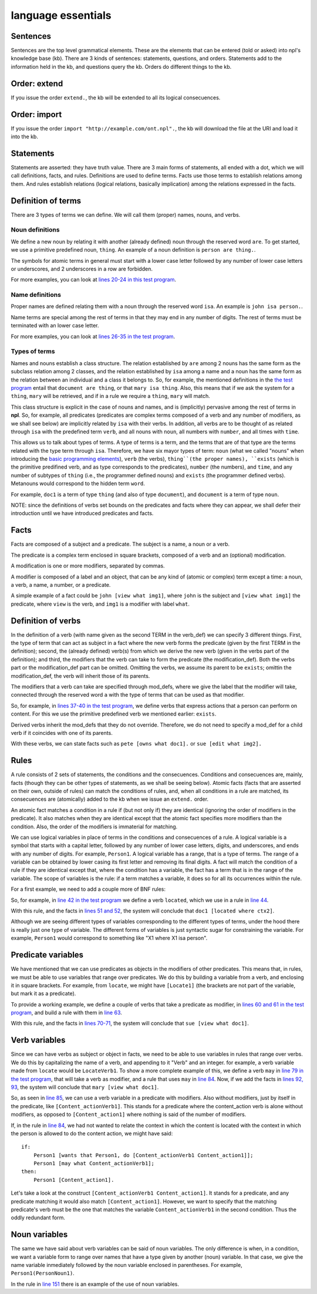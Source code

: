 language essentials
===================

Sentences
----------

.. productionlist::
    sentence : `statement`
             : | `question`
             : | `order`

Sentences are the top level grammatical elements. These are the elements that
can be entered (told or asked) into npl's knowledge base (kb). There are 3
kinds of sentences: statements, questions, and orders. Statements
add to the information held in the kb, and questions query the kb. Orders
do different things to the kb.

Order: extend
-------------

.. productionlist::
    order : `EXTEND` `DOT`
    EXTEND : "extend"
    DOT : "."

If you issue the order ``extend.``, the kb will be extended to all its
logical consecuences.

Order: import
-------------

.. productionlist::
    order : `IMPORT` `URI` `DOT`
    IMPORT : "import"
    URI : '"' <An URI> '"'

If you issue the order ``import "http://example.com/ont.npl".``, the kb will
download the file at the URI and load it into the kb.

Statements
----------

.. productionlist::
    statement : `definition` `DOT`
              : | `fact` `DOT`
              : | `rule` `DOT`

Statements are asserted: they have truth value.
There are 3 main forms of statements, all ended with a dot, which we will
call definitions, facts, and rules.
Definitions are used to define terms. Facts use those terms to establish
relations among them. And rules establish relations (logical relations,
basically implication) among the relations expressed in the facts.

Definition of terms
-------------------

.. productionlist::
    definition : `noun_def`
               : | `name_def`
               : | `verb_def`

There are 3 types of terms we can define. We will call them (proper) names,
nouns, and verbs.

Noun definitions
~~~~~~~~~~~~~~~~

.. productionlist::
    noun_def : `TERM` `ARE` `TERM`
    ARE : "are"
    TERM : "[a-z][a-z_]*\d*"

We define a new noun by relating it with another (already defined) noun through
the reserved word ``are``. To get started, we use a primitive predefined noun,
``thing``. An example of a noun definition is ``person are thing.``.

The symbols for atomic terms in general must start with
a lower case letter followed by
any number of lower case letters or underscores,
and 2 underscores in a row are forbidden.

For more examples, you can look at
`lines 20-24 in this test program <https://github.com/enriquepablo/nl/blob/master/nl/npl_tests/cms.npl#L20>`_.

Name definitions
~~~~~~~~~~~~~~~~

.. productionlist::
    name_def : `TERM` `ISA` `TERM`
    ISA : "isa"

Proper names are defined relating them with a noun through the reserved word
``isa``. An example is ``john isa person.``.

Name terms are special among the rest of terms in that they may end in any number of digits.
The rest of terms must be terminated with an lower case letter.

For more examples, you can look at
`lines 26-35 in the test program <https://github.com/enriquepablo/nl/blob/master/nl/npl_tests/cms.npl#L26>`_.

Types of terms
~~~~~~~~~~~~~~

Names and nouns establish a class structure. The relation established by ``are``
among 2 nouns has the same form as the subclass relation among 2 classes, and
the relation established by ``isa`` among a name and a noun has the same form as
the relation between an individual and a class it belongs to. So, for example,
the mentioned definitions in the
`the test program <https://github.com/enriquepablo/nl/blob/master/nl/npl_tests/cms.npl#L20>`_
entail that ``document are thing``, or that
``mary isa thing``. Also, this means that if we ask the system for a ``thing``, ``mary``
will be retrieved, and if in a rule we require a ``thing``, ``mary`` will match.

This class structure is explicit in the case of nouns and names, and is
(implicitly) pervasive among the rest of terms in **npl**. So, for
example, all predicates
(predicates are complex terms composed of a verb and any number of modifiers,
as we shall see below) are implicitly related by ``isa`` with their verbs.
In addition, all verbs are to be thought of as related through ``isa`` with the
predefined term ``verb``, and all nouns with ``noun``, all numbers with
``number``, and all times with ``time``.

This allows us to talk about types of terms. A type of terms is a term, and
the terms that are of that type are the terms related with the type term
through ``isa``. Therefore, we have six mayor types of term:
``noun`` (what we called "nouns" when introducing the `basic programming elements <npl_ref#basic-programming-elements>`_),
``verb`` (the verbs),
``thing``(the proper names),
``exists`` (which is the primitive predifined verb, and as type corresponds to the predicates),
``number`` (the numbers), and ``time``,
and any number of subtypes of ``thing``
(i.e., the programmer defined nouns)
and ``exists`` (the programmer defined verbs).
Metanouns would correspond to the hidden term ``word``.

For example, ``doc1`` is a term of type ``thing`` (and also of type ``document``),
and ``document`` is a term of type ``noun``.

NOTE: since the definitions of verbs set bounds on the predicates and facts
where they can appear, we shall defer their introduction until we have
introduced predicates and facts.

Facts
-----

.. productionlist::
    fact : `subject` `predicate`
    subject : `TERM`

Facts are composed of a subject and a predicate. The subject is
a name, a noun or a verb.

.. productionlist::
    predicate : `LBRACK` `verb` `modification` `RBRACK`
              : | `LBRACK` `verb` `RBRACK`
    verb : `TERM`
    LBRACK : "["
    RBRACK : "]"

The predicate is a complex term enclosed in square brackets, composed of a verb
and an (optional) modification.

.. productionlist::
    modification : `modifier` `COMMA` `modification`
                 : | `modifier`
    COMMA : ","

A modification is one or more modifiers, separated by commas.

.. productionlist::
    modifier : `LABEL` `object`
    object : `TERM`
           : | `predicate`
    LABEL : <same pattern as TERM>

A modifier is composed of a label and an object, that can be any kind of
(atomic or complex) term except a time: a noun, a verb, a name, a number, or a
predicate.

A simple example of a fact could be ``john [view what img1]``, where ``john``
is the subject and ``[view what img1]`` the predicate, where ``view`` is the
verb, and ``img1`` is a modifier with label ``what``.

Definition of verbs
-------------------

.. productionlist::
    verb_def : `A` `TERM` `CAN` `TERM` `LPAREN` `verbs` `RPAREN` `modification_def`
             : | `A` `TERM` `CAN` `TERM` `modification_def`
             : | `A` `TERM` `CAN` `TERM` `LPAREN` `verbs` `RPAREN`
    verbs : `verb` `COMMA` `verbs`
          : | `verb`
    CAN : "can"
    A : "a"

In the definition of a verb (with name given as the second TERM in the
verb_def) we can specify 3 different things. First, the type of
term that can act as subject in a fact where the new verb forms the predicate
(given by the first TERM in the definition); second, the
(already defined) verb(s) from which we derive the new verb (given in the
verbs part of the definition); and third, the modifiers that the verb can take
to form the predicate (the modification_def). Both the verbs part or the
modification_def part can be omitted. Omitting the verbs, we assume its
parent to be ``exists``; omittin the modification_def, the verb will
inherit those of its parents.

.. productionlist::
    modification_def : `mod_def` `COMMA` `modification_def`
                     : | `mod_def`
    mod_def : `LABEL` `A` `TERM`

The modifiers that a verb can take are specified through mod_defs, where we
give the label that the modifier will take, connected through the reserved word
``a`` with the type of terms that can be used as that modifier.

So, for
example, in
`lines 37-40 in the test program <https://github.com/enriquepablo/nl/blob/master/nl/npl_tests/cms.npl#L37>`_,
we define verbs that express actions that a person can perform on
content. For this we use the primitive predefined verb
we mentioned earlier: ``exists``.

Derived verbs inherit the mod_defs that they do not override.
Therefore, we do not need to specify a mod_def for a child verb if it
coincides with one of its parents.

With these verbs, we can state facts such as ``pete [owns what doc1].``
or ``sue [edit what img2].``

Rules
-----

.. productionlist::
    rule : `IF` `COLON` `conditions` `SEMICOLON` `THEN` `COLON` `consecuences`
    conditions : `conditions` `SEMICOLON` `condition`
               : | `condition`
    condition : `fact`
              : | `name_def`
    consecuences : `consecuences` `SEMICOLON` `consecuence`
                 : | `consecuence`
    consecuence : `fact`
    IF : "if"
    COLON : ":"
    SEMICOLON : ";"
    THEN : "then"

A rule consists of 2 sets of statements, the conditions and the consecuences.
Conditions and consecuences are, mainly, facts (though they can be other types
of statements, as we shall be seeing below). Atomic facts (facts that are
asserted on their own, outside of rules) can match the conditions of rules,
and, when all conditions in a rule are matched, its consecuences are
(atomically) added to the kb when we issue an ``extend.`` order.

An atomic fact matches a condition in a rule if (but not only if) they are
identical (ignoring the order of modifiers in the predicate). It also matches
when they are identical except that the atomic fact specifies more modifiers
than the condition.
Also, the order of the modifiers is immaterial for matching.

We can use logical variables in place of terms in the conditions and
consecuences of a rule. A logical variable is a symbol that starts with a
capital letter, followed by any number of lower case letters, digits,
and underscores,
and ends with any number of digits. For example, ``Person1``.
A logical variable has a range, that is a
type of terms. The range of a variable can be obtained by lower casing its
first letter and removing its final digits. A fact will match the condition of
a rule if they are identical except that, where the condition has a variable,
the fact has a term
that is in the range of the variable. The scope of variables is the rule: if a
term matches a variable, it does so for all its occurrences within the rule.

For a first example, we need to add a couple more of BNF rules:

.. productionlist::
    subject : `VAR`
    object : `VAR`
    VAR : "([A-Z][a-z_]*)(Verb|Noun|Word)?\d+"

So, for example, in
`line 42 in the test program <https://github.com/enriquepablo/nl/blob/master/nl/npl_tests/cms.npl#L42>`_
we define a verb ``located``, which we use in a rule in
`line 44 <https://github.com/enriquepablo/nl/blob/master/nl/npl_tests/cms.npl#L44>`_.

With this rule, and the facts in
`lines 51 and 52 <https://github.com/enriquepablo/nl/blob/master/nl/npl_tests/cms.npl#L51>`_,
the system will conclude that ``doc1 [located where ctx2]``.

Although we are seeing different types
of variables corresponding to the different types of terms,
under the hood there is really just one type of variable.
The different forms of variables is just syntactic sugar
for constraining the variable.
For example, ``Person1``
would correspond to something like "X1 where X1 isa person".

Predicate variables
-------------------

.. productionlist::
    predicate : `LBRACK` `VAR` `RBRACK`

We have mentioned that we can use predicates as objects in the modifiers of other
predicates. This means that, in rules, we must be able to use variables that
range over predicates. We do this by building a variable from a verb, and
enclosing it in square brackets. For example, from ``locate``, we might have
``[Locate1]`` (the brackets are not part of the variable, but mark it as a
predicate).

To provide a working example, we define a couple of verbs that take a
predicate as modifier, in
`lines 60 and 61 in the test program <https://github.com/enriquepablo/nl/blob/master/nl/npl_tests/cms.npl#L60>`_,
and build a rule with them in
`line 63 <https://github.com/enriquepablo/nl/blob/master/nl/npl_tests/cms.npl#L63>`_.

With this rule, and the facts in
`lines 70-71 <https://github.com/enriquepablo/nl/blob/master/nl/npl_tests/cms.npl#L70>`_,
the system will conclude that ``sue [view what doc1]``.

Verb variables
--------------

.. productionlist::
    predicate : `LBRACK` `VAR` `VAR` `RBRACK`
              : | `LBRACK` `VAR` `modification` `RBRACK`

Since we can have verbs as subject or object in facts, we need to be able to
use variables in rules that range over verbs. We do this by capitalizing the
name of a verb, and appending to it "Verb" and an integer. for example, a verb
variable made from ``locate`` would be ``LocateVerb1``. To show a more complete
example of this, we define a verb ``may`` in
`line 79 in the test program <https://github.com/enriquepablo/nl/blob/master/nl/npl_tests/cms.npl#L79>`_,
that will take a verb as modifier, and a rule that uses ``may`` in
`line 84 <https://github.com/enriquepablo/nl/blob/master/nl/npl_tests/cms.npl#L84>`_.
Now, if we add the facts in
`lines 92, 93 <https://github.com/enriquepablo/nl/blob/master/nl/npl_tests/cms.npl#L92>`_,
the system will conclude that ``mary [view what doc1]``.

So, as seen in
`line 85 <https://github.com/enriquepablo/nl/blob/master/nl/npl_tests/cms.npl#L85>`_,
we can use a verb variable in a predicate with modifiers. Also without
modifiers, just by itself in the predicate, like ``[Content_actionVerb1]``. This
stands for a predicate where the content_action verb is alone without
modifiers, as opposed to ``[Content_action1]`` where nothing is said of the
number of modifiers.

If, in the rule in
`line 84 <https://github.com/enriquepablo/nl/blob/master/nl/npl_tests/cms.npl#L84>`_,
we had not wanted to relate the context in which the content
is located with the context in which the person is allowed to do the content action,
we might have said::

    if:
        Person1 [wants that Person1, do [Content_actionVerb1 Content_action1]];
        Person1 [may what Content_actionVerb1];
    then:
        Person1 [Content_action1].


Let's take a look at the construct ``[Content_actionVerb1 Content_action1]``.
It stands for a predicate, and any predicate matching it would also match
``[Content_action1]``. However, we want to specify that the matching predicate's
verb must be the one that matches the variable ``Content_actionVerb1`` in the
second condition. Thus the oddly redundant form.


Noun variables
--------------

.. productionlist::
    subject : `varvar`
    object : `varvar`
    varvar :  `VAR` `LPAREN` `VAR` `RPAREN`
    LPAREN : "("
    RPAREN : ")"

The same we have said about verb variables can be said of noun variables.
The only difference is when, in a condition, we want a variable form to range
over names that have a type given by another (noun) variable. In that case, we
give the name variable inmediately followed by the noun variable enclosed in
parentheses. For example, ``Person1(PersonNoun1)``.

In the rule in
`line 151 <https://github.com/enriquepablo/nl/blob/master/nl/npl_tests/cms.npl#L151>`_
there is an example of the use of noun variables.
